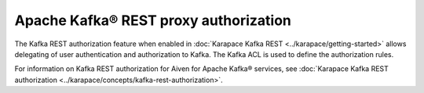 Apache Kafka® REST proxy authorization
======================================

The Kafka REST authorization feature when enabled in :doc:`Karapace Kafka REST <../karapace/getting-started>` allows delegating of user authentication and authorization to Kafka. The Kafka ACL is used to define the authorization rules.

For information on Kafka REST authorization for Aiven for Apache Kafka® services, see :doc:`Karapace Kafka REST authorization <../karapace/concepts/kafka-rest-authorization>`.
